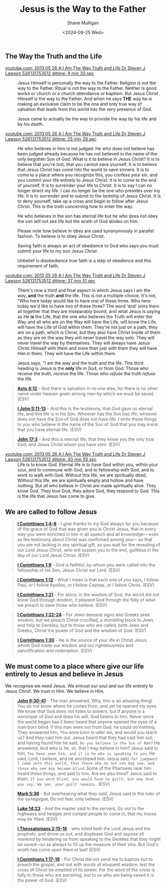 #+TITLE: Jesus is the Way to the Father
#+AUTHOR: Shane Mulligan
#+DATE: <2024-09-25 Wed>
#+KEYWORDS: faith christianity

#+LATEX_HEADER: \usepackage[margin=0.5in]{geometry}
#+OPTIONS: toc:nil

#+LATEX_COMPILER: xelatex

** The Way the Truth and the Life

+ [[https://youtube.com/watch?v=-33jh183A1s&t=573][youtube.com: 2013 05 26 A I Am The Way  Truth and Life   Dr  Steven J  Lawson   526131753512 @time: 9 min 33 sec]] :: Jesus Himself is personally the way to the
    Father. Religion is not the way to the
    Father. Ritual is not the way to the
    Father. Neither is good works or church
    or a church attendance or baptism. But
    Jesus Christ Himself is the way to the
    Father. And when he says *THE* way he is
    making an exclusive claim to be the one
    and only true way of salvation that
    leads from this world into the very
    presence of God.

    Jesus came to actually be the way to provide the
    way by his life and by his death.

+ [[https://youtube.com/watch?v=-33jh183A1s&t=1528][youtube.com: 2013 05 26 A I Am The Way  Truth and Life   Dr  Steven J  Lawson   526131753512 @time: 25 min 28 sec]] :: He who believes in Him is not judged. He who
    does not believe has been judged already
    because he has not believed in the name
    of the only begotten Son of God. What is
    it to believe in Jesus Christ? It is to
    believe that you're lost, that you cannot
    save yourself. It is to believe that
    Jesus Christ has come into the world to
    save sinners. It is to come to a place
    where you recognize this, you confess
    your sin, and you commit your life
    entirely to Jesus Christ. It is to come
    to the end of yourself. It is to
    surrender your life to Christ. It is to
    say I can no longer direct my life. I can
    no longer be the one who presides over
    my life. It is to surrender and to submit
    to the lordship of Jesus Christ. It is to
    deny yourself, take up a cross and begin
    to follow after Jesus Christ. This is the
    truth concerning how to enter the way.

    He who believes in the son
    has eternal life but he who does not
    obey the son will not see life but the
    wrath of God abides on him.

    Please note how believe in obey are used
    synonymously in parallel fashion. To
    believe is to obey Jesus Christ.

    Saving faith is always an act of
    obedience to God who says you must
    submit your life to my son Jesus Christ.

    Unbelief is disobedience true faith is a
    step of obedience and this requirement
    of faith.

+ [[https://youtube.com/watch?v=-33jh183A1s&t=2271][youtube.com: 2013 05 26 A I Am The Way  Truth and Life   Dr  Steven J  Lawson   526131753512 @time: 37 min 51 sec]] :: There's now a third and final aspect
    in which Jesus says I am the way, *and* the
    truth *and* the life. This is not a
    multiple-choice. It's not, "Who here today
    would like to have one of these three.
    Who here today we'd like to have two of
    these three? The word 'and' joins them
    all together that they are inseparably
    bound, and what Jesus is saying as He *is*
    the Life, that the one who believes the
    Truth will enter the Way and all who are
    on the Way will have the Life, will know
    the Life, will have the Life of God
    within them. They're not just on a path,
    they /are/ on a path, which is Christ, but
    they also have Christ inside of them as
    they are on the way they will never
    travel the way solo. They will never
    travel the way by themselves. They will
    always have Jesus Christ Himself with
    them and more than just with them they
    will have Him in them. They will have the
    Life within them.
    
    Jesus says, "I am the way
    and the truth and the life. This third
    heading is Jesus is the *only* life in God,
    or from God. Those who receive the truth,
    receive the life. Those who /refuse/ the
    truth /refuse/ the life.

#+BEGIN_QUOTE
  *[[https://www.biblegateway.com/passage/?search=Acts%204%3A12&version=ESV][Acts 4:12]]* - And there is salvation in no one else, for there is no other name under heaven given among men by which we must be saved. (ESV)
#+END_QUOTE

#+BEGIN_QUOTE
  *[[https://www.biblegateway.com/passage/?search=1%20John%205%3A11-13&version=ESV][I John 5:11-13]]* - And this is the testimony, that God gave us eternal life, and this life is in his Son. Whoever has the Son has life; whoever does not have the Son of God does not have life. I write these things to you who believe in the name of the Son of God that you may know that you have eternal life. (ESV)
#+END_QUOTE

#+BEGIN_QUOTE
  *[[https://www.biblegateway.com/passage/?search=John%2017%3A3&version=ESV][John 17:3]]* - And this is eternal life, that they know you the only true God, and Jesus Christ whom you have sent. (ESV)
#+END_QUOTE

+ [[https://youtube.com/watch?v=-33jh183A1s&t=2455][youtube.com: 2013 05 26 A I Am The Way  Truth and Life   Dr  Steven J  Lawson   526131753512 @time: 40 min 55 sec]] :: Life is to know God. Eternal life is to
    have God within you, within your soul, and
    to commune with God, and to fellowship with
    God, and to work to walk with God. Without
    this life, we are spiritually dead.
    Without this life, we are spiritually
    empty and hollow and have nothing.
    But all who believe in Christ are made
    spiritually alive. They know God.
    They love God, they adore God, they respond to
    God. This is the life that Jesus has come
    to give.

** We are called to follow Jesus
#+BEGIN_QUOTE
  *[[https://www.biblegateway.com/passage/?search=1%20Corinthians%201%3A4-8&version=ESV][I Corinthians 1:4-8]]* - I give thanks to my God always for you because of the grace of God that was given you in Christ Jesus, that in every way you were enriched in him in all speech and all knowledge— even as the testimony about Christ was confirmed among you— so that you are not lacking in any spiritual gift, as you wait for the revealing of our Lord Jesus Christ, who will sustain you to the end, guiltless in the day of our Lord Jesus Christ. (ESV)
#+END_QUOTE

#+BEGIN_QUOTE
  *[[https://www.biblegateway.com/passage/?search=1%20Corinthians%201%3A9&version=ESV][I Corinthians 1:9]]* - God is faithful, by whom you were called into the fellowship of his Son, Jesus Christ our Lord. (ESV)
#+END_QUOTE

#+BEGIN_QUOTE
  *[[https://www.biblegateway.com/passage/?search=1%20Corinthians%201%3A12&version=ESV][I Corinthians 1:12]]* - What I mean is that each one of you says, I follow Paul, or I follow Apollos, or I follow Cephas, or I follow Christ. (ESV)
#+END_QUOTE

#+BEGIN_QUOTE
  *[[https://www.biblegateway.com/passage/?search=1%20Corinthians%201%3A21&version=ESV][I Corinthians 1:21]]* - For since, in the wisdom of God, the world did not know God through wisdom, it pleased God through the folly of what we preach to save those who believe. (ESV)
#+END_QUOTE

#+BEGIN_QUOTE
  *[[https://www.biblegateway.com/passage/?search=1%20Corinthians%201%3A22-24&version=ESV][I Corinthians 1:22-24]]* - For Jews demand signs and Greeks seek wisdom, but we preach Christ crucified, a stumbling block to Jews and folly to Gentiles, but to those who are called, both Jews and Greeks, Christ the power of God and the wisdom of God. (ESV)
#+END_QUOTE

#+BEGIN_QUOTE
  *[[https://www.biblegateway.com/passage/?search=1%20Corinthians%201%3A30&version=ESV][I Corinthians 1:30]]* - He is the source of your life in Christ Jesus, whom God made our wisdom and our righteousness and sanctification and redemption. (ESV)
#+END_QUOTE

** We must come to a place where give our life entirely to Jesus and believe in Jesus
We recognise we need Jesus.
We entrust our soul and our life entirely to Jesus Christ.
We trust in Him. We believe in Him.

#+BEGIN_QUOTE
  *[[https://www.biblegateway.com/passage/?search=John%209%3A30-41&version=ESV][John 9:30-41]]* - The man answered, Why, this is an amazing thing! You do not know where he comes from, and yet he opened my eyes. We know that God does not listen to sinners, but if anyone is a worshiper of God and does his will, God listens to him. Never since the world began has it been heard that anyone opened the eyes of a man born blind. If this man were not from God, he could do nothing. They answered him, You were born in utter sin, and would you teach us? And they cast him out. Jesus heard that they had cast him out, and having found him he said, =Do you believe in the Son of Man?= He answered, And who is he, sir, that I may believe in him? Jesus said to him, =You have seen him, and it is he who is speaking to you=. He said, Lord, I believe, and he worshiped him. Jesus said, =For judgment I came into this world, that those who do not see may see, and those who see may become blind=. Some of the Pharisees near him heard these things, and said to him, Are we also blind? Jesus said to them, =If you were blind, you would have no guilt; but now that you say, We see, your guilt remains.= (ESV)
#+END_QUOTE

#+BEGIN_QUOTE
  *[[https://www.biblegateway.com/passage/?search=Mark%205%3A36&version=ESV][Mark 5:36]]* - But overhearing what they said, Jesus said to the ruler of the synagogue, Do not fear, only believe. (ESV)
#+END_QUOTE

#+BEGIN_QUOTE
  *[[https://www.biblegateway.com/passage/?search=Luke%2014%3A23&version=ESV][Luke 14:23]]* - And the master said to the servant, Go out to the highways and hedges and compel people to come in, that my house may be filled. (ESV)
#+END_QUOTE

#+BEGIN_QUOTE
  *[[https://www.biblegateway.com/passage/?search=1%20Thessalonians%202%3A15-16&version=ESV][I Thessalonians 2:15-16]]* - who killed both the Lord Jesus and the prophets, and drove us out, and displease God and oppose all mankind by hindering us from speaking to the Gentiles that they might be saved—so as always to fill up the measure of their sins. But God's wrath has come upon them at last! (ESV)
#+END_QUOTE

#+BEGIN_QUOTE
  *[[https://www.biblegateway.com/passage/?search=1%20Corinthians%201%3A17-18&version=ESV][I Corinthians 1:17-18]]* - For Christ did not send me to baptize but to preach the gospel, and not with words of eloquent wisdom, lest the cross of Christ be emptied of its power. For the word of the cross is folly to those who are perishing, but to us who are being saved it is the power of God. (ESV)
#+END_QUOTE
